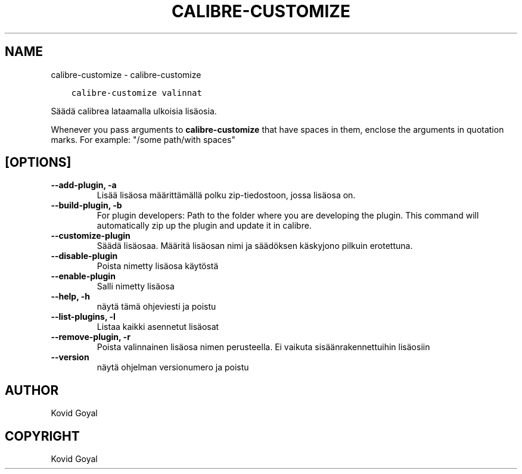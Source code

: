 .\" Man page generated from reStructuredText.
.
.TH "CALIBRE-CUSTOMIZE" "1" "lokakuuta 29, 2021" "5.31.1" "calibre"
.SH NAME
calibre-customize \- calibre-customize
.
.nr rst2man-indent-level 0
.
.de1 rstReportMargin
\\$1 \\n[an-margin]
level \\n[rst2man-indent-level]
level margin: \\n[rst2man-indent\\n[rst2man-indent-level]]
-
\\n[rst2man-indent0]
\\n[rst2man-indent1]
\\n[rst2man-indent2]
..
.de1 INDENT
.\" .rstReportMargin pre:
. RS \\$1
. nr rst2man-indent\\n[rst2man-indent-level] \\n[an-margin]
. nr rst2man-indent-level +1
.\" .rstReportMargin post:
..
.de UNINDENT
. RE
.\" indent \\n[an-margin]
.\" old: \\n[rst2man-indent\\n[rst2man-indent-level]]
.nr rst2man-indent-level -1
.\" new: \\n[rst2man-indent\\n[rst2man-indent-level]]
.in \\n[rst2man-indent\\n[rst2man-indent-level]]u
..
.INDENT 0.0
.INDENT 3.5
.sp
.nf
.ft C
calibre\-customize valinnat
.ft P
.fi
.UNINDENT
.UNINDENT
.sp
Säädä calibrea lataamalla ulkoisia lisäosia.
.sp
Whenever you pass arguments to \fBcalibre\-customize\fP that have spaces in them, enclose the arguments in quotation marks. For example: "/some path/with spaces"
.SH [OPTIONS]
.INDENT 0.0
.TP
.B \-\-add\-plugin, \-a
Lisää lisäosa määrittämällä polku zip\-tiedostoon, jossa lisäosa on.
.UNINDENT
.INDENT 0.0
.TP
.B \-\-build\-plugin, \-b
For plugin developers: Path to the folder where you are developing the plugin. This command will automatically zip up the plugin and update it in calibre.
.UNINDENT
.INDENT 0.0
.TP
.B \-\-customize\-plugin
Säädä lisäosaa. Määritä lisäosan nimi ja säädöksen käskyjono pilkuin erotettuna.
.UNINDENT
.INDENT 0.0
.TP
.B \-\-disable\-plugin
Poista nimetty lisäosa käytöstä
.UNINDENT
.INDENT 0.0
.TP
.B \-\-enable\-plugin
Salli nimetty lisäosa
.UNINDENT
.INDENT 0.0
.TP
.B \-\-help, \-h
näytä tämä ohjeviesti ja poistu
.UNINDENT
.INDENT 0.0
.TP
.B \-\-list\-plugins, \-l
Listaa kaikki asennetut lisäosat
.UNINDENT
.INDENT 0.0
.TP
.B \-\-remove\-plugin, \-r
Poista valinnainen lisäosa nimen perusteella. Ei vaikuta sisäänrakennettuihin lisäosiin
.UNINDENT
.INDENT 0.0
.TP
.B \-\-version
näytä ohjelman versionumero ja poistu
.UNINDENT
.SH AUTHOR
Kovid Goyal
.SH COPYRIGHT
Kovid Goyal
.\" Generated by docutils manpage writer.
.
